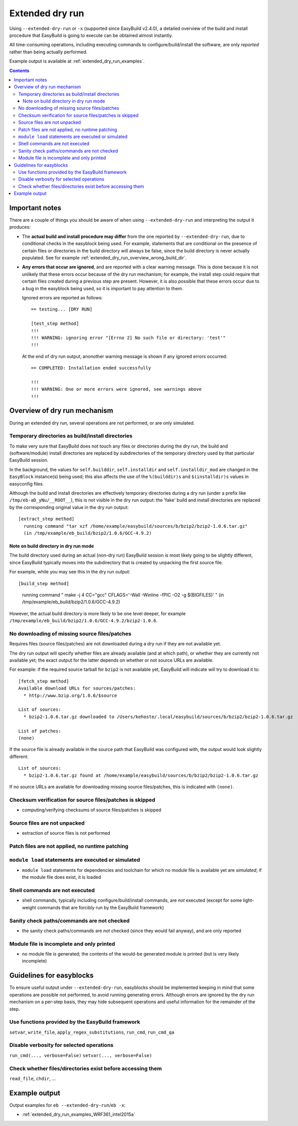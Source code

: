 .. _extended_dry_run:

Extended dry run
================

Using ``--extended-dry-run`` or ``-x`` (supported since EasyBuild v2.4.0), a detailed overview of the build and install
procedure that EasyBuild is going to execute can be obtained almost instantly.

All time-consuming operations, including executing commands to configure/build/install the software,
are only *reported* rather than being actually performed.

Example output is available at :ref:`extended_dry_run_examples`.

.. contents::
    :depth: 3
    :backlinks: none

.. _extended_dry_run_notes:

Important notes
---------------

There are a couple of things you should be aware of when using ``--extended-dry-run`` and interpreting the output it
produces:

* The **actual build and install procedure may differ** from the one reported by ``--extended-dry-run``,
  due to conditional checks in the easyblock being used. For example, statements that are conditional on the presence
  of certain files or directories in the build directory will always be false, since the build directory is never
  actually populated. See for example :ref:`extended_dry_run_overview_wrong_build_dir`.

* **Any errors that occur are ignored**, and are reported with a clear warning message. This is done because it is not
  unlikely that these errors occur because of the dry run mechanism; for example, the install step could require that
  certain files created during a previous step are present. However, it is also possible that these errors occur due
  to a bug in the easyblock being used, so it is important to pay attention to them.

  Ignored errors are reported as follows::

    == testing... [DRY RUN]

    [test_step method]
    !!!
    !!! WARNING: ignoring error "[Errno 2] No such file or directory: 'test'"
    !!!

  At the end of dry run output, anonother warning message is shown if any ignored errors occurred::

    == COMPLETED: Installation ended successfully

    !!!
    !!! WARNING: One or more errors were ignored, see warnings above
    !!!

.. _extended_dry_run_overview:

Overview of dry run mechanism
-----------------------------

During an extended dry run, several operations are not performed, or are only simulated.

.. _extended_dry_run_overview_build_install_dirs:

Temporary directories as build/install directories
~~~~~~~~~~~~~~~~~~~~~~~~~~~~~~~~~~~~~~~~~~~~~~~~~~

To make very sure that EasyBuild does not touch any files or directories during the dry run, the build and
(software/module) install directories are replaced by subdirectories of the temporary directory used by that
particular EasyBuild session.

In the background, the values for ``self.builddir``, ``self.installdir`` and ``self.installdir_mod`` are changed
in the ``EasyBlock`` instance(s) being used; this also affects the use of the ``%(builddir)s`` and ``$(installdir)s``
values in easyconfig files.

Although the build and install directories are effectively temporary directories during a dry run (under a prefix like
``/tmp/eb-aD_yNu/__ROOT__``), this is not visible in the dry run output: the 'fake' build and install directories are
replaced by the corresponding original value in the dry run output::

    [extract_step method]
      running command "tar xzf /home/example/easybuild/sources/b/bzip2/bzip2-1.0.6.tar.gz"
      (in /tmp/example/eb_build/bzip2/1.0.6/GCC-4.9.2)

.. _extended_dry_run_overview_wrong_build_dir:

Note on build directory in dry run mode
#######################################

The build directory used during an actual (non-dry run) EasyBuild session is most likely going to be slightly
different, since EasyBuild typically moves into the subdirectory that is created by unpacking the first
source file.

For example, while you may see this in the dry run output::

[build_step method]
  running command " make -j 4  CC="gcc"  CFLAGS='-Wall -Winline -fPIC -O2 -g $(BIGFILES)' "
  (in /tmp/example/eb_build/bzip2/1.0.6/GCC-4.9.2)

However, the actual build directory is more likely to be one level deeper, for example
``/tmp/example/eb_build/bzip2/1.0.6/GCC-4.9.2/bzip2-1.0.6``.

.. _extended_dry_run_overview_downloading:

No downloading of missing source files/patches
~~~~~~~~~~~~~~~~~~~~~~~~~~~~~~~~~~~~~~~~~~~~~~

Requires files (source files/patches) are not downloaded during a dry run if they are not available yet.

The dry run output will specify whether files are already available (and at which path), or whether they are currently
not available yet; the exact output for the latter depends on whether or not source URLs are available.

For example: if the required source tarball for ``bzip2`` is not available yet, EasyBuild will indicate will try to
download it to::

    [fetch_step method]
    Available download URLs for sources/patches:
      * http://www.bzip.org/1.0.6/$source

    List of sources:
      * bzip2-1.0.6.tar.gz downloaded to /Users/kehoste/.local/easybuild/sources/b/bzip2/bzip2-1.0.6.tar.gz

    List of patches:
    (none)

If the source file is already available in the source path that EasyBuild was configured with, the output would look
slightly different::

    List of sources:
      * bzip2-1.0.6.tar.gz found at /home/example/easybuild/sources/b/bzip2/bzip2-1.0.6.tar.gz

If no source URLs are available for downloading missing source files/patches, this is indicated with ``(none)``.

.. _extended_dry_run_overview_checksum_verification:

Checksum verification for source files/patches is skipped
~~~~~~~~~~~~~~~~~~~~~~~~~~~~~~~~~~~~~~~~~~~~~~~~~~~~~~~~~

* computing/verifying checksums of source files/patches is skipped

.. _extended_dry_run_overview_unpacking_sources:

Source files are not unpacked
~~~~~~~~~~~~~~~~~~~~~~~~~~~~~

* extraction of source files is not performed

.. _extended_dry_run_overview_patching:

Patch files are not applied, no runtime patching
~~~~~~~~~~~~~~~~~~~~~~~~~~~~~~~~~~~~~~~~~~~~~~~~

.. _extended_dry_run_overview_module_load:

``module load`` statements are executed or simulated
~~~~~~~~~~~~~~~~~~~~~~~~~~~~~~~~~~~~~~~~~~~~~~~~~~~~

* ``module load`` statements for dependencies and toolchain for which no module file is available yet are *simulated*;
  if the module file does exist, it is loaded

.. _extended_dry_run_overview_run_cmd:

Shell commands are not executed
~~~~~~~~~~~~~~~~~~~~~~~~~~~~~~~

* shell commands, typically including configure/build/install commands, are *not* executed
  (except for some light-weight commands that are forcibly run by the EasyBuild framework)

.. _extended_dry_run_overview_sanity_check:

Sanity check paths/commands are not checked
~~~~~~~~~~~~~~~~~~~~~~~~~~~~~~~~~~~~~~~~~~~

* the sanity check paths/commands are *not* checked (since they would fail anyway), and are only reported

.. _extended_dry_run_overview_no_downloading:

Module file is incomplete and only printed
~~~~~~~~~~~~~~~~~~~~~~~~~~~~~~~~~~~~~~~~~~

* no module file is generated; the contents of the would-be generated module is printed (but is very likely incomplete)


.. _extended_dry_run_guidelines_easyblocks:

Guidelines for easyblocks
-------------------------

To ensure useful output under ``--extended-dry-run``, easyblocks should be implemented keeping in mind that some
operations are possible not performed, to avoid running generating errors. Although errors are ignored by the dry run
mechanism on a per-step basis, they may hide subsequent operations and useful information for the remainder of the step.

.. _extended_dry_run_guidelines_easyblocks_framework_functions:

Use functions provided by the EasyBuild framework
~~~~~~~~~~~~~~~~~~~~~~~~~~~~~~~~~~~~~~~~~~~~~~~~~

``setvar``, ``write_file``, ``apply_regex_substitutions``, ``run_cmd``, ``run_cmd_qa``

.. _extended_dry_run_guidelines_easyblocks_verbosity:

Disable verbosity for selected operations
~~~~~~~~~~~~~~~~~~~~~~~~~~~~~~~~~~~~~~~~~

``run_cmd(..., verbose=False)``
``setvar(..., verbose=False)``

.. _extended_dry_run_guidelines_files_dirs_checks:

Check whether files/directories exist before accessing them
~~~~~~~~~~~~~~~~~~~~~~~~~~~~~~~~~~~~~~~~~~~~~~~~~~~~~~~~~~~

``read_file``, ``chdir``, ...


Example output
--------------

Output examples for ``eb --extended-dry-run``/``eb -x``:

* :ref:`extended_dry_run_examples_WRF361_intel2015a`
